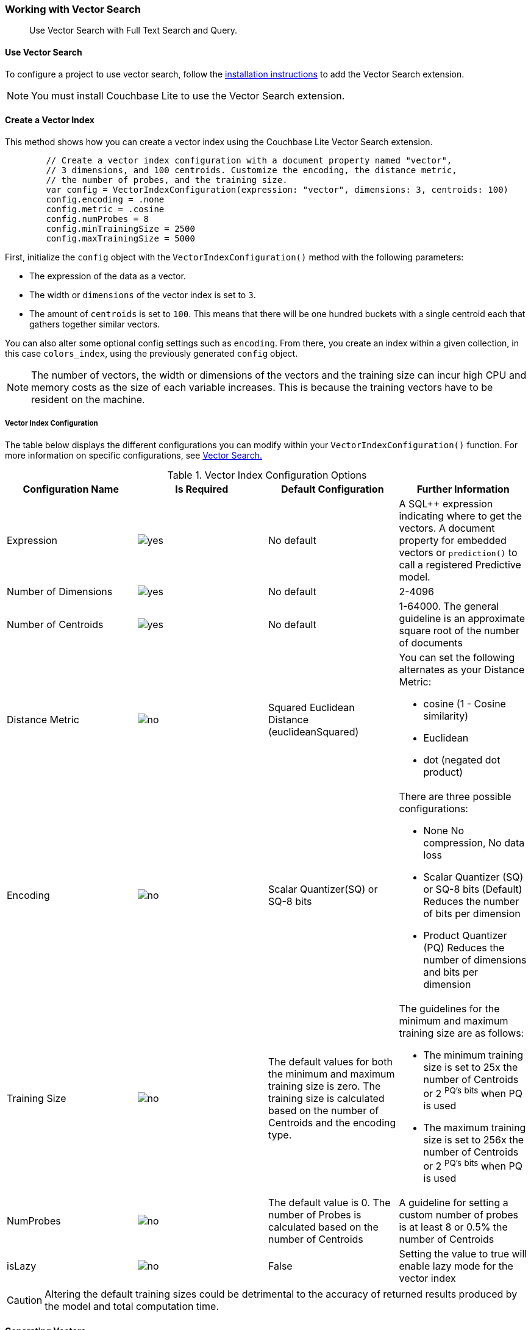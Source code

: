 :docname: working-with-vector-search
:page-module: swift
:page-relative-src-path: working-with-vector-search.adoc
:page-origin-url: https://github.com/couchbase/docs-couchbase-lite.git
:page-origin-start-path:
:page-origin-refname: antora-assembler-simplification
:page-origin-reftype: branch
:page-origin-refhash: (worktree)
[#swift:working-with-vector-search:::]
=== Working with Vector Search
:page-status: Beta
:page-edition: Enterprise
:page-aliases:
:page-role:
:description: Use Vector Search with Full Text Search and Query.
:keywords: edge AI api swift ios macos apple vector search generative

[abstract]
{description}

[discrete#swift:working-with-vector-search:::use-vector-search]
==== Use Vector Search

To configure a project to use vector search, follow the <<swift:gs-install:::,installation instructions>> to add the Vector Search extension.

NOTE: You must install Couchbase Lite to use the Vector Search extension.

[discrete#swift:working-with-vector-search:::create-a-vector-index]
==== Create a Vector Index

This method shows how you can create a vector index using the Couchbase Lite Vector Search extension.

[source, swift]
----

        // Create a vector index configuration with a document property named "vector",
        // 3 dimensions, and 100 centroids. Customize the encoding, the distance metric,
        // the number of probes, and the training size.
        var config = VectorIndexConfiguration(expression: "vector", dimensions: 3, centroids: 100)
        config.encoding = .none
        config.metric = .cosine
        config.numProbes = 8
        config.minTrainingSize = 2500
        config.maxTrainingSize = 5000

----

First, initialize the `config` object with the `VectorIndexConfiguration()` method with the following parameters:

* The expression of the data as a vector.

* The width or `dimensions` of the vector index is set to `3`.

* The amount of `centroids` is set to `100`.
This means that there will be one hundred buckets with a single centroid each that gathers together similar vectors.

You can also alter some optional config settings such as `encoding`.
From there, you create an index within a given collection, in this case `colors_index`, using the previously generated `config` object.

NOTE: The number of vectors, the width or dimensions of the vectors and the training size can incur high CPU and memory costs as the size of each variable increases.
This is because the training vectors have to be resident on the machine.

[discrete#swift:working-with-vector-search:::vector-index-configuration]
===== Vector Index Configuration

The table below displays the different configurations you can modify within your `VectorIndexConfiguration()` function.
For more information on specific configurations, see <<swift:vector-search:::,Vector Search.>>

.Vector Index Configuration Options
[cols ="4*"]
|===
|Configuration Name |Is Required |Default Configuration |Further Information

|Expression
|image:couchbase-lite/current/{underscore}images/yes.png[]
|No default
| A SQL++ expression indicating where to get the vectors.
A document property for embedded vectors or
`prediction()` to call a registered Predictive model.
|Number of Dimensions
|image:couchbase-lite/current/{underscore}images/yes.png[]
|No default
|2-4096
|Number of Centroids
|image:couchbase-lite/current/{underscore}images/yes.png[]
|No default
|1-64000. The general guideline is an approximate square root of the number of documents
|Distance Metric
|image:couchbase-lite/current/{underscore}images/no.png[]
|Squared Euclidean Distance (euclideanSquared)
a|You can set the following alternates as your Distance Metric:

* cosine (1 - Cosine similarity)

* Euclidean

* dot (negated dot product)

|Encoding
|image:couchbase-lite/current/{underscore}images/no.png[]
| Scalar Quantizer(SQ) or SQ-8 bits
a|There are three possible configurations:

* None
No compression, No data loss
* Scalar Quantizer (SQ) or SQ-8 bits (Default)
Reduces the number of bits per dimension
* Product Quantizer (PQ)
Reduces the number of dimensions and bits per dimension

|Training Size
|image:couchbase-lite/current/{underscore}images/no.png[]
|The default values for both the minimum and maximum training size is zero.
The training size is calculated based on the number of Centroids and the encoding type.


a| The guidelines for the minimum and maximum training size are as follows:

* The minimum training size is set to 25x the number of Centroids or 2 ^PQ's^ ^bits^ when PQ is used

* The maximum training size is set to 256x the number of Centroids or 2 ^PQ's^ ^bits^ when PQ is used

|NumProbes
|image:couchbase-lite/current/{underscore}images/no.png[]
|The default value is 0. The number of Probes is calculated based on the number of Centroids
|A guideline for setting a custom number of probes is at least 8 or 0.5% the number of Centroids
|isLazy
|image:couchbase-lite/current/{underscore}images/no.png[]
|False
|Setting the value to true will enable lazy mode for the vector index

|===

CAUTION: Altering the default training sizes could be detrimental to the accuracy of returned results produced by the model and total computation time.

[discrete#swift:working-with-vector-search:::generating-vectors]
==== Generating Vectors

You can use the following methods to generate vectors in Couchbase Lite:

. You can call a Machine Learning(ML) model, and embed the generated vectors inside the documents.

. You can use the `prediction()` function to generate vectors to be indexed for each document at the indexing time.

. You can use Lazy Vector Index (lazy index) to generate vectors asynchronously from remote ML models that may not always be reachable or functioning, skipping or scheduling retries for those specific cases.

Below are example configurations of the previously mentioned methods.

[discrete#swift:working-with-vector-search:::create-a-vector-index-with-embeddings]
===== Create a Vector Index with Embeddings

This method shows you how to create a Vector Index with embeddings.

[source, swift]
----

        // Get the collection named "colors" in the default scope.
        let collection = try database.collection(name: "colors")!;

        // Create a vector index configuration with a document property named "vector",
        // 3 dimensions, and 100 centroids.
        let config = VectorIndexConfiguration(expression: "vector", dimensions: 3, centroids: 100)
        // Create a vector index from the configuration with the name "colors_index".
        try collection.createIndex(withName: "colors_index", config: config)

----

. First, create the standard configuration, setting up an expression, number of dimensions and number of centroids for the vector embedding.

. Next, create a vector index, `colors_index`, on a collection and pass it the configuration.

[discrete#swift:working-with-vector-search:::create-vector-index-embeddings-from-a-predictive-model]
===== Create Vector Index Embeddings from a Predictive Model

This method generates vectors to be indexed for each document at the index time by using the `prediction()` function.
The key difference to note is that the `config` object uses the output of the `prediction()` function as the `expression` parameter to generate the vector index.

[source, swift]
----

    class ColorModel: PredictiveModel {
        func predict(input: DictionaryObject) -> DictionaryObject? {
            // Get the color input from the input dictionary
            guard let color = input.string(forKey: "colorInput") else {
                fatalError("No input color found")
            }

            // Use ML model to get a vector (an array of floats) for the input color.
            guard let vector = try! Color.getVector(color: color) else {
                return nil
            }

            // Create an output dictionary by setting the vector result to
            // the dictionary key named "vector".
            let output = MutableDictionaryObject()
            output.setValue(vector, forKey: "vector")
            return output
        }
    }

    func createVectorIndexFromPredictiveIndex() throws {
        // Register the predictive model named "ColorModel".
        Database.prediction.registerModel(ColorModel(), withName: "ColorModel")

        // Create a vector index configuration with an expression using the prediction
        // function to get the vectors from the registered predictive model.
        let expression = "prediction(ColorModel, {\"colorInput\": color}).vector"
        let config = VectorIndexConfiguration(expression: expression, dimensions: 3, centroids: 100)

        // Create vector index from the configuration
        try collection.createIndex(withName: "colors_index", config: config)
    }

----

NOTE: You can use less storage by using the `prediction()` function as the encoded vectors will only be stored in the index.
However, the index time will be longer as vector embedding generation is occurring at run time.

[discrete#swift:working-with-vector-search:::create-a-lazy-vector-index]
==== Create a Lazy Vector Index

Lazy indexing is an alternate approach to using the standard predictive model with regular vector indexes which handle the indexing process automatically.
You can use lazy indexing to use a ML model that is not available locally on the device and to create vector indexes without having vector embeddings in the documents.

[source, swift]
----

        // Creating a lazy vector index using the document's property named "color".
        // The "color" property's value will be used to compute a vector when updating the index.
        var config = VectorIndexConfiguration(expression: "color", dimensions: 3, centroids: 100)
        config.isLazy = true;

----

You can enable lazy vector indexing by setting the `isLazy` property to `true` in your vector index configuration.

NOTE: Lazy Vector Indexing is opt-in functionality, the `isLazy` property is set to `false` by default.

[discrete#swift:working-with-vector-search:::updating-the-lazy-index]
===== Updating the Lazy Index

Below is an example of how you can update your lazy index.

[source, swift]
----

        guard let index = try collection.index(withName: "colors_index") else {
            throw AppError.indexNotFound
        }

        while (true) {
            // Start an update on it (in this case, limit to 50 entries at a time)
            guard let updater = try index.beginUpdate(limit: 50) else {
                // If updater is nil and no error, that means there are no more entries to process
                break
            }

            for i in 0..<updater.count {
                // The value type will depend on the expression you have set in your index.
                // In this example, it is a string property.
                let color = updater.string(at: i)!

                var vector: [Float]? = nil
                do {
                    vector = try await Color.getVectorAsync(color: color)
                } catch ColorError.transient {
                    // Bad connection? Corrupted over the wire? Something bad happened
                    // and the vector cannot be generated at the moment. So skip
                    // this entry. The next time beginUpdate(limit:) is called,
                    // it will be considered again.
                    updater.skipVector(at: i)
                }

                // Set the computed vector here. If vector is nil, calling setVector
                // will cause the underlying document to NOT be indexed.
                try updater.setVector(vector, at: i)
            }

            // This writes the vectors to the index. You MUST have either set or
            // skipped all the values inside the updater or this call will throw an error.
            try updater.finish()
        }

----

You procedurally update the vectors in the index by looping through the vectors in batches equivalent until you reach the value of the `limit` parameter.

The update process follows the following sequence:

. Get a value for the updater.

.. If the there is no value for the vector, handle it.
In this case, the vector will be skipped and considered the next time `beginUpdate()` is called.
+
NOTE: A key benefit of lazy indexing is that the indexing process continues if a vector fails to generate.
For standard vector indexing, this will cause the affected documents to be dropped from the indexing process.
+
. Set the vector from the computed vector derived from the updater value and your ML model.

.. If there is no value for the vector, this will result in the underlying document to not be indexed.

. Once all vectors have completed the update loop, finish updating.

NOTE: `updater.finish()` will throw an error if any values inside the updater have not been set or skipped.

[discrete#swift:working-with-vector-search:::vector-search-sql-support]
==== Vector Search SQL++ Support

Couchbase Lite currently supports Hybrid Vector Search and the `APPROX_VECTOR_DISTANCE()` function.

IMPORTANT: Similar to the <<swift:fts:::,Full Text Search>> `match()` function, the `APPROX_VECTOR_DISTANCE()` function and Hybrid Vector Search cannot use the `OR` expression with the other expressions in the related `WHERE` clause.

[discrete#swift:working-with-vector-search:::use-hybrid-vector-search]
==== Use Hybrid Vector Search

You can use Hybrid Vector Search (Hybrid Search) to perform vector search in conjunction with regular SQL++ queries.
With Hybrid Search, you perform vector search on documents that have already been filtered based on criteria specified in the `WHERE` clause.

NOTE: A `LIMIT` clause is required for non-hybrid Vector Search, this avoids a slow, exhaustive unlimited search of all possible vectors.

[discrete#swift:working-with-vector-search:::hybrid-vector-search-with-full-text-match]
===== Hybrid Vector Search with Full Text Match

Below is an example of using Hybrid Search with the Full Text `match()` function.

[source, swift]
----

        // Create a hybrid vector search query with full-text's match() that
        // uses the the full-text index named "color_desc_index".
        let sql = "SELECT meta().id, color " +
                  "WHERE MATCH(color_desc_index, $text) " +
                  "ORDER BY approx_vector_distance(vector, $vector) " +
                  "LIMIT 8"

        let query = try database.createQuery(sql)

        // Get a vector, an array of float numbers, for the input color code (e.g. FF000AA).
        // Normally, you will get the vector from your ML model.
        guard let vector = try Color.getVector(color: "FF00AA") else {
            throw AppError.vectorNotFound
        }

        let parameters = Parameters()
        // Set the vector array to the parameter "$vector"
        parameters.setValue(vector, forName: "vector")
        // Set the vector array to the parameter "$text".
        parameters.setString("vibrant", forName: "text")
        query.parameters = parameters

        // Execute the query
        let results = try query.execute()

        for r in results {
            // Process result
        }

----

[discrete#swift:working-with-vector-search:::prediction-with-hybrid-vector-search]
===== Prediction with Hybrid Vector Search

Below is an example of using Hybrid Search with an array of vectors generated by the `Prediction()` function at index time.

[source, swift]
----

        // Create a hybrid vector search query that uses prediction() for computing vectors.
        let sql =
        "SELECT meta().id, color " +
        "WHERE saturation > 0.5 " +
        "ORDER BY approx_vector_distance(prediction(ColorModel, {\"colorInput\": color}).vector, $vector) " +
        "LIMIT 8"

        let query = try database.createQuery(sql)

        // Get a vector, an array of float numbers, for the input color code (e.g. FF000AA).
        // Normally, you will get the vector from your ML model.
        guard let vector = try Color.getVector(color: "FF00AA") else {
            throw AppError.vectorNotFound
        }

        // Set the vector array to the parameter "$vector"
        let parameters = Parameters()
        parameters.setValue(vector, forName: "vector")
        query.parameters = parameters

        // Execute the query
        let results = try query.execute()

        for r in results {
            // Process result
        }

----

[discrete#swift:working-with-vector-search:::approx_vector_distancevector-expr-target-vector-metric-nprobes-accurate]
==== `APPROX_VECTOR_DISTANCE(vector-expr, target-vector, [metric], [nprobes], [accurate])`

WARNING: If you use a different distance metric in the `APPROX_VECTOR_DISTANCE()` function from the one configured in the index, you will receive an error when compiling the query.

[cols = "3*"]
|===
|Parameter |Is Required |Description

|vector-expr
|image:couchbase-lite/current/{underscore}images/yes.png[]
|The expression returning a vector (NOT Index Name).
Must match the expression specified in the vector index exactly.
|target-vector
|image:couchbase-lite/current/{underscore}images/yes.png[]
|The target vector.
|metric
|image:couchbase-lite/current/{underscore}images/no.png[]
|Values : "EUCLIDEAN_SQUARED", “L2_SQUARED”, “EUCLIDEAN”, “L2”,  ”COSINE”, “DOT”.
If not specified, the metric set in the vector index is used.
If specified, the metric must match with the metric set in the vector index.
This optional parameter allows multiple indexes to be attached to the same field in a document.
|nprobes
|image:couchbase-lite/current/{underscore}images/no.png[]
|Number of buckets to search for the nearby vectors.
If not specified, the nprobes set in the vector index is used.
|accurate
|image:couchbase-lite/current/{underscore}images/no.png[]
|If not present, false will be used, which means that the quantized/encoded vectors in the index will be used for calculating the distance.

IMPORTANT: Only accurate = false is supported

|===

[discrete#swift:working-with-vector-search:::use-approx_vector_distance]
===== Use `APPROX_VECTOR_DISTANCE()`

[source, swift]
----

        // Create a vector search query by using the approx_vector_distance() in WHERE clause.
        let sql = "SELECT meta().id, color " +
                  "FROM _default.colors " +
                  "WHERE approx_vector_distance(vector, $vector) < 0.5 " +
                  "LIMIT 8"

        let query = try database.createQuery(sql)

        // Get a vector, an array of float numbers, for the input color code (e.g. FF000AA).
        // Normally, you will get the vector from your ML model.
        guard let vector = try Color.getVector(color: "FF00AA") else {
            throw AppError.vectorNotFound
        }

        // Set the vector array to the parameter "$vector"
        let parameters = Parameters()
        parameters.setValue(vector, forName: "vector")
        query.parameters = parameters

        // Execute the query
        let results = try query.execute()

        for r in results {
            // Process result
        }

----

This function returns the approximate distance between a given vector, typically generated from your ML model, and an array of vectors with size equal to the `LIMIT` parameter, collected by a SQL++ query using `APPROX_VECTOR_DISTANCE()`.

[discrete#swift:working-with-vector-search:::prediction-with-approx_vector_distance]
===== Prediction with `APPROX_VECTOR_DISTANCE()`

Below is an example of using `APPROX_VECTOR_DISTANCE()` with an array of vectors generated by the `Prediction()` function at index time.

[source, swift]
----

        // Create a vector search query that uses prediction() for computing vectors.
        let sql =
        "SELECT id, color " +
        "FROM _default.colors " +
        "ORDER BY approx_vector_distance(prediction(ColorModel, {\"colorInput\": color}).vector, $vector) " +
        "LIMIT 8"

        let query = try database.createQuery(sql)

        // Get a vector, an array of float numbers, for the input color code (e.g. FF000AA).
        // Normally, you will get the vector from your ML model.
        guard let vector = try Color.getVector(color: "FF00AA") else {
            throw AppError.vectorNotFound
        }

        // Set the vector array to the parameter "$vector"
        let parameters = Parameters()
        parameters.setValue(vector, forName: "vector")
        query.parameters = parameters

        // Execute the query
        let results = try query.execute()

        for r in results {
            // Process result
        }

----

[discrete#swift:working-with-vector-search:::see-also]
==== See Also

* <<swift:gs-install:::,Installation Instructions>>

* <<swift:vector-search:::>>

* <<swift:fts:::,Full Text Search>>


